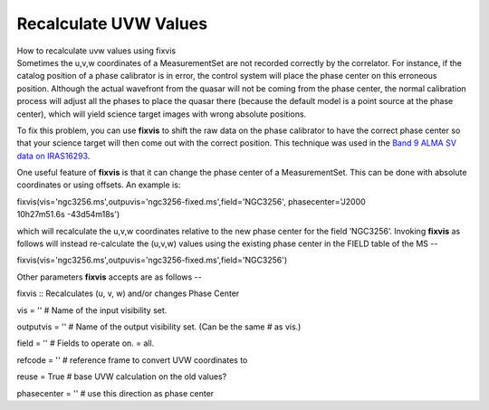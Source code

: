 .. container::
   :name: viewlet-above-content-title

Recalculate UVW Values
======================

.. container::
   :name: viewlet-below-content-title

.. container:: documentDescription description

   How to recalculate uvw values using fixvis

.. container:: section
   :name: viewlet-above-content-body

.. container:: section
   :name: content-core

   .. container::
      :name: parent-fieldname-text

      Sometimes the u,v,w coordinates of a MeasurementSet are not
      recorded correctly by the correlator. For instance, if the catalog
      position of a phase calibrator is in error, the control system
      will place the phase center on this erroneous position. Although
      the actual wavefront from the quasar will not be coming from the
      phase center, the normal calibration process will adjust all the
      phases to place the quasar there (because the default model is a
      point source at the phase center), which will yield science target
      images with wrong absolute positions.

      To fix this problem, you can use **fixvis** to shift the raw data
      on the phase calibrator to have the correct phase center so that
      your science target will then come out with the correct position.
      This technique was used in the `Band 9 ALMA SV data on
      IRAS16293 <https://casaguides.nrao.edu/index.php/IRAS16293_Band9_-_Calibration_for_CASA_4.0>`__.

      One useful feature of **fixvis** is that it can change the phase
      center of a MeasurementSet. This can be done with absolute
      coordinates or using offsets. An example is:

      .. container:: casa-input-box

         fixvis(vis='ngc3256.ms',outpuvis='ngc3256-fixed.ms',field='NGC3256',
         phasecenter='J2000 10h27m51.6s -43d54m18s')

      which will recalculate the u,v,w coordinates relative to the new
      phase center for the field ’NGC3256’. Invoking **fixvis** as
      follows will instead re-calculate the (u,v,w) values using the
      existing phase center in the FIELD table of the MS -- 

      .. container:: casa-input-box

         fixvis(vis='ngc3256.ms',outpuvis='ngc3256-fixed.ms',field='NGC3256')

      Other parameters **fixvis** accepts are as follows -- 

      .. container:: casa-input-box

         fixvis :: Recalculates (u, v, w) and/or changes Phase Center

         vis = '' # Name of the input visibility set.

         outputvis = '' # Name of the output visibility set. (Can be the
         same # as vis.)

         field = '' # Fields to operate on. = all.

         refcode = '' # reference frame to convert UVW coordinates to

         reuse = True # base UVW calculation on the old values?

         phasecenter = '' # use this direction as phase center

       

.. container:: section
   :name: viewlet-below-content-body
